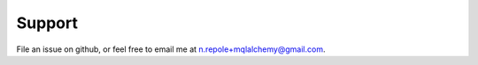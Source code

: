 =======
Support
=======

File an issue on github, or feel free to email me at 
n.repole+mqlalchemy@gmail.com.

.. n.repole+mqlalchemy@gmail.com
   :target: n.repole+mqlalchemy@gmail.com